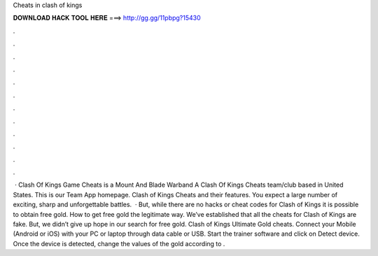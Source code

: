 Cheats in clash of kings

𝐃𝐎𝐖𝐍𝐋𝐎𝐀𝐃 𝐇𝐀𝐂𝐊 𝐓𝐎𝐎𝐋 𝐇𝐄𝐑𝐄 ===> http://gg.gg/11pbpg?15430

.

.

.

.

.

.

.

.

.

.

.

.

 · Clash Of Kings Game Cheats is a Mount And Blade Warband A Clash Of Kings Cheats team/club based in United States. This is our Team App homepage. Clash of Kings Cheats and their features. You expect a large number of exciting, sharp and unforgettable battles.  · But, while there are no hacks or cheat codes for Clash of Kings it is possible to obtain free gold. How to get free gold the legitimate way. We’ve established that all the cheats for Clash of Kings are fake. But, we didn’t give up hope in our search for free gold. Clash of Kings Ultimate Gold cheats. Connect your Mobile (Android or iOS) with your PC or laptop through data cable or USB. Start the trainer software and click on Detect device. Once the device is detected, change the values of the gold according to .